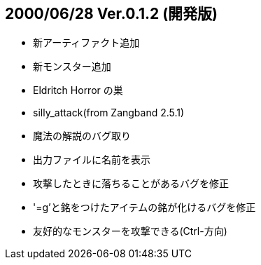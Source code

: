 
## 2000/06/28 Ver.0.1.2 (開発版)

* 新アーティファクト追加
* 新モンスター追加
* Eldritch Horror の巣
* silly_attack(from Zangband 2.5.1)
* 魔法の解説のバグ取り
* 出力ファイルに名前を表示
* 攻撃したときに落ちることがあるバグを修正
* '=g'と銘をつけたアイテムの銘が化けるバグを修正
* 友好的なモンスターを攻撃できる(Ctrl-方向)

